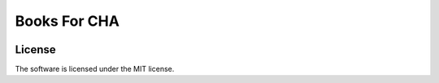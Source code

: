 ===============================
Books For CHA
===============================

.. image:: https://img.shields.io/travis/ChattanoogaPublicLibrary/booksforcha.svg
        :target: https://travis-ci.org/ChattanoogaPublicLibrary/booksforcha.svg

.. image:: https://img.shields.io/coveralls/ChattanoogaPublicLibrary/booksforcha.svg
        :target: https://coveralls.io/r/ChattanoogaPublicLibrary/booksforcha



License
--------

The software is licensed under the MIT license.

